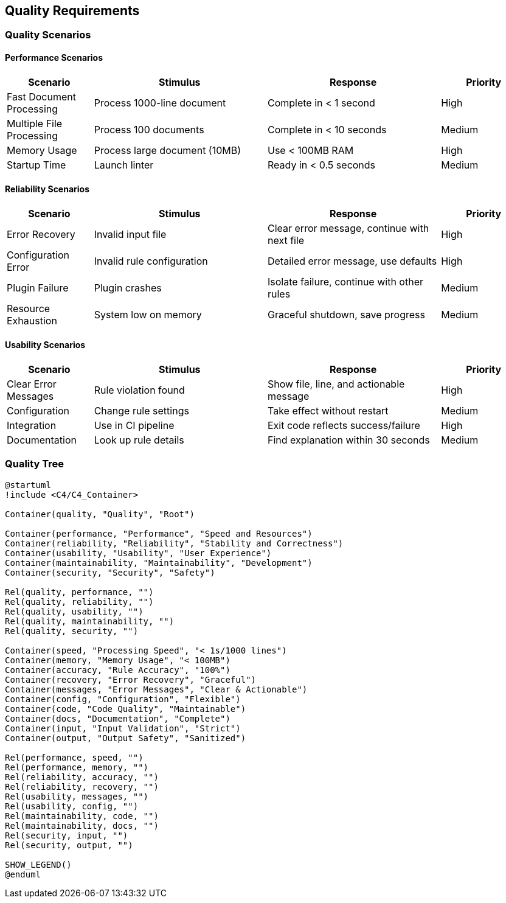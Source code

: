 // 10_quality_requirements.adoc - Quality Requirements

== Quality Requirements

=== Quality Scenarios

==== Performance Scenarios

[cols="1,2,2,1"]
|===
|Scenario |Stimulus |Response |Priority

|Fast Document Processing
|Process 1000-line document
|Complete in < 1 second
|High

|Multiple File Processing
|Process 100 documents
|Complete in < 10 seconds
|Medium

|Memory Usage
|Process large document (10MB)
|Use < 100MB RAM
|High

|Startup Time
|Launch linter
|Ready in < 0.5 seconds
|Medium
|===

==== Reliability Scenarios

[cols="1,2,2,1"]
|===
|Scenario |Stimulus |Response |Priority

|Error Recovery
|Invalid input file
|Clear error message, continue with next file
|High

|Configuration Error
|Invalid rule configuration
|Detailed error message, use defaults
|High

|Plugin Failure
|Plugin crashes
|Isolate failure, continue with other rules
|Medium

|Resource Exhaustion
|System low on memory
|Graceful shutdown, save progress
|Medium
|===

==== Usability Scenarios

[cols="1,2,2,1"]
|===
|Scenario |Stimulus |Response |Priority

|Clear Error Messages
|Rule violation found
|Show file, line, and actionable message
|High

|Configuration
|Change rule settings
|Take effect without restart
|Medium

|Integration
|Use in CI pipeline
|Exit code reflects success/failure
|High

|Documentation
|Look up rule details
|Find explanation within 30 seconds
|Medium
|===

=== Quality Tree

[plantuml]
....
@startuml
!include <C4/C4_Container>

Container(quality, "Quality", "Root")

Container(performance, "Performance", "Speed and Resources")
Container(reliability, "Reliability", "Stability and Correctness")
Container(usability, "Usability", "User Experience")
Container(maintainability, "Maintainability", "Development")
Container(security, "Security", "Safety")

Rel(quality, performance, "")
Rel(quality, reliability, "")
Rel(quality, usability, "")
Rel(quality, maintainability, "")
Rel(quality, security, "")

Container(speed, "Processing Speed", "< 1s/1000 lines")
Container(memory, "Memory Usage", "< 100MB")
Container(accuracy, "Rule Accuracy", "100%")
Container(recovery, "Error Recovery", "Graceful")
Container(messages, "Error Messages", "Clear & Actionable")
Container(config, "Configuration", "Flexible")
Container(code, "Code Quality", "Maintainable")
Container(docs, "Documentation", "Complete")
Container(input, "Input Validation", "Strict")
Container(output, "Output Safety", "Sanitized")

Rel(performance, speed, "")
Rel(performance, memory, "")
Rel(reliability, accuracy, "")
Rel(reliability, recovery, "")
Rel(usability, messages, "")
Rel(usability, config, "")
Rel(maintainability, code, "")
Rel(maintainability, docs, "")
Rel(security, input, "")
Rel(security, output, "")

SHOW_LEGEND()
@enduml
....